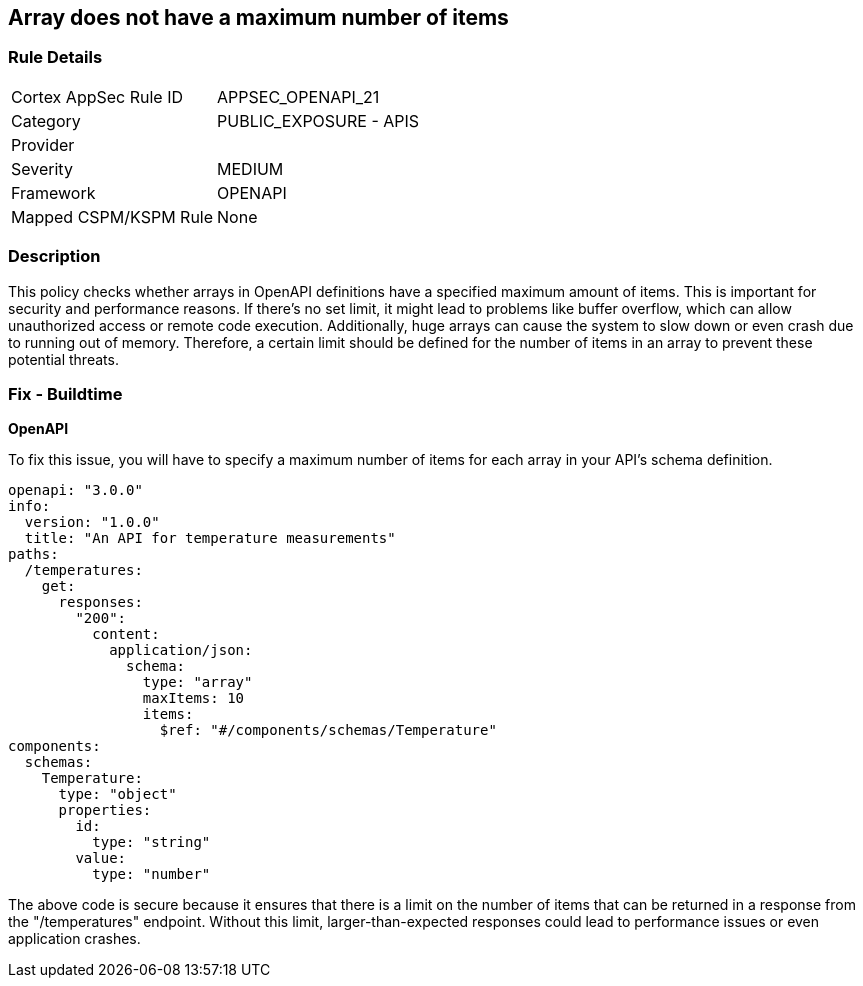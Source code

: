 
== Array does not have a maximum number of items

=== Rule Details

[cols="1,2"]
|===
|Cortex AppSec Rule ID |APPSEC_OPENAPI_21
|Category |PUBLIC_EXPOSURE - APIS
|Provider |
|Severity |MEDIUM
|Framework |OPENAPI
|Mapped CSPM/KSPM Rule |None
|===


=== Description

This policy checks whether arrays in OpenAPI definitions have a specified maximum amount of items. This is important for security and performance reasons. If there's no set limit, it might lead to problems like buffer overflow, which can allow unauthorized access or remote code execution. Additionally, huge arrays can cause the system to slow down or even crash due to running out of memory. Therefore, a certain limit should be defined for the number of items in an array to prevent these potential threats.

=== Fix - Buildtime

*OpenAPI*

To fix this issue, you will have to specify a maximum number of items for each array in your API's schema definition.

[source,yaml]
----
openapi: "3.0.0"
info:
  version: "1.0.0"
  title: "An API for temperature measurements"
paths:
  /temperatures:
    get:
      responses:
        "200":
          content:
            application/json:
              schema:
                type: "array"
                maxItems: 10
                items:
                  $ref: "#/components/schemas/Temperature"
components:
  schemas:
    Temperature:
      type: "object"
      properties:
        id:
          type: "string"
        value:
          type: "number"
----

The above code is secure because it ensures that there is a limit on the number of items that can be returned in a response from the "/temperatures" endpoint. Without this limit, larger-than-expected responses could lead to performance issues or even application crashes.

